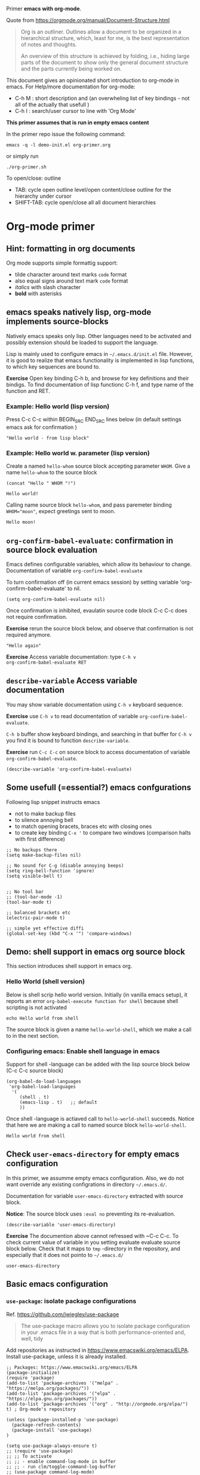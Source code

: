 Primer  *emacs with org-mode*.

Quote from https://orgmode.org/manual/Document-Structure.html

#+begin_quote
Org is an outliner. Outlines allow a document to be organized in a
hierarchical structure, which, least for me, is the best
representation of notes and thoughts.

An overview of this structure is achieved by folding, i.e., hiding
large parts of the document to show only the general document
structure and the parts currently being worked on. 
#+end_quote

This document gives an opinionated short introduction to org-mode in
emacs. For Help/more documentation for org-mode:
- C-h M : short description and (an overwheling list of key bindings -
  not all of the actually that usefull )
- C-h I : search/user cursor to line with 'Org Mode' 

*This primer assumes that is run in empty emacs content*

In the primer repo issue the following command:
#+begin_example
emacs -q -l demo-init.el org-primer.org
#+end_example

or simply run

#+begin_example
./org-primer.sh 
#+end_example

To open/close: outline 
- TAB: cycle open outline level/open content/close outline for the
  hierarchy under cursor
- SHIFT-TAB: cycle open/close all all document hierarchies

* Org-mode primer
** Hint: formatting in org documents

Org mode supports simple formattig support:

- tilde character around text marks ~code~ format
- also equal signs around text mark =code= format
- /italics/ with slash character
- *bold* with asterisks

** emacs speaks natively lisp, org-mode implements source-blocks
Natively emacs speaks only lisp. Other languages need to be activated
and possibly extension should be loaded to support the language.

Lisp is mainly used to configure emacs in =~/.emacs.d/init.el= file.
However, it is good to realize that emacs functionality is implemented
in lisp functions, to which key sequences are bound to.

*Exercise* Open key binding C-h b, and browse for key definitions and
their bindigs. To find documentation of lisp functionc C-h f, and type
name of the function and RET.

*** Example: Hello world (lisp version)

 Press C-c C-c within BEGIN_SRC END_SRC lines below (in default
 settings emacs ask for confirmation )
 
 #+BEGIN_SRC elisp :eval no-export
 "Hello world - from lisp block"
 #+END_SRC

*** Example: Hello world  w. parameter (lisp version)

Create a named ~hello-whom~ source block accepting parameter
~WHOM~. Give a name ~hello-whom~ to the source block

 #+name: hello-whom
 #+BEGIN_SRC elisp :var WHOM="world"
 (concat "Hello " WHOM "!")
 #+END_SRC

 #+RESULTS: hello-whom
 : Hello world!


Calling name source block ~hello-whom~, and pass paremeter binding
~WHOM="moon"~, expect greetings sent to moon.

#+call: hello-whom(WHOM="moon")

#+RESULTS:
: Hello moon!
** ~org-confirm-babel-evaluate~: confirmation in source block evaluation 

Emacs defines configurable variables, which allow its behaviour to
change. Documentation of variable ~org-confirm-babel-evaluate~

To turn confirmation off (in current emacs session) by setting
variable 'org-confirm-babel-evaluate' to nil.

#+BEGIN_SRC elisp :eval no-export
(setq org-confirm-babel-evaluate nil)
#+END_SRC

#+RESULTS:

Once confirmation is inhibited, evaulatin source code block C-c C-c 
does not require confirmation. 

*Exercise* rerun the source block below, and observe that confirmation
is not required anymore.

#+BEGIN_SRC elisp :eval no-export
"Hello again"
#+END_SRC

#+RESULTS:
: Hello again

*Exercise* Access variable documentation: type ~C-h v
org-confirm-babel-evaluate RET~

** ~describe-variable~ Access variable documentation

You may show variable documentation using ~C-h v~ keyboard sequence.

*Exercise* use ~C-h v~ to read documentation of variable
~org-confirm-babel-evaluate~.

~C-h b~ buffer show keyboard bindings, and searching in that buffer for
~C-h v~ you find it is bound to function ~describe-variable~.

*Exercise* run ~C-c C-c~ on source block to access documentation of
variable ~org-confirm-babel-evaluate~.

#+BEGIN_SRC elisp :eval no-export
(describe-variable 'org-confirm-babel-evaluate)
#+END_SRC

** Some usefull (=essential?) emacs confgurations

Following lisp snippet instructs emacs
- not to make backup files
- to silence annoying bell
- to match opening bracets, braces etc with closing ones
- to create key binding ~C-x '~ to compare two windows (comparison halts
  with first difference)


#+BEGIN_SRC elisp :eval no-export
;; No backups there
(setq make-backup-files nil)

;; No sound for C-g (disable annoying beeps)
(setq ring-bell-function 'ignore)
(setq visible-bell t)

 
;; No tool bar
;; (tool-bar-mode -1)
(tool-bar-mode t)

;; balanced brackets etc
(electric-pair-mode t)

;; simple yet effective diffi
(global-set-key (kbd "C-x '") 'compare-windows)
#+END_SRC

#+RESULTS:
: compare-windows

** Demo: shell support in emacs org source block
This section introduces shell support in emacs org.
*** Hello World (shell version)
 
 Below is shell scrip hello world version. Initially (in vanilla emacs
 setup), it reports an error ~org-babel-execute function for shell~
 because shell scripting is not activated

 #+name: hello-world-shell
 #+BEGIN_SRC shell
 echo Hello world from shell
 #+END_SRC

The source block is given a name ~hello-world-shell~, which we make a
call to in the next section.

*** Configuring emacs: Enable shell language in emacs

Support for shell -language can be added with the lisp source block
below (C-c C-c source block)

#+BEGIN_SRC elisp :eval no-export
 (org-babel-do-load-languages
  'org-babel-load-languages
   '( 
      (shell . t)
      (emacs-lisp . t)   ;; default
      ))
#+END_SRC

#+RESULTS:

Once shell -language is actiaved call to ~hello-world-shell~
succeeds. Notice that here we are making a call to named source block
~hello-world-shell~.
#+call: hello-world-shell()

#+RESULTS:
: Hello world from shell

** Check ~user-emacs-directory~ for empty emacs configuration

In this primer, we assumme empty emacs configuration. Also, we do not
want override any existing configrations in directory =~/.emacs.d/=.

Documentation for variable ~user-emacs-directory~ extracted with
source block. 

*Notice*: The source block uses ~:eval no~ preventing its
re-evaluation.

#+BEGIN_SRC elisp :eval no
(describe-variable 'user-emacs-directory)
#+END_SRC

#+RESULTS:
#+begin_example
user-emacs-directory is a variable defined in ‘subr.el’.
Its value is "~/work/emacs-tut/tmp"

  Probably introduced at or before Emacs version 22.1.

Documentation:
Directory beneath which additional per-user Emacs-specific files are placed.
Various programs in Emacs store information in this directory.
Note that this should end with a directory separator.
See also ‘locate-user-emacs-file’.
#+end_example


*Exercise* The documention above cannot refressed with ~C-c C-c.  To
check current value of variable in you setting evaluate evaluate
source block below.  Check that it maps to ~tmp~ -directory in the
repository, and especially that it does not pointo to =~/.emacs.d/=

 #+BEGIN_SRC elisp
 user-emacs-directory
 #+END_SRC

** Basic emacs configuration
*** ~use-package~: isolate package configurations

 Ref. [[https://github.com/jwiegley/use-package]]

 #+BEGIN_QUOTE
 The use-package macro allows you to isolate package configuration in
 your .emacs file in a way that is both performance-oriented and, well,
 tidy

 #+END_QUOTE

 Add repositories as instructed in
 https://www.emacswiki.org/emacs/ELPA. Install use-package, unless it
 is already installed.


 #+BEGIN_SRC elisp
   ;; Packages: https://www.emacswiki.org/emacs/ELPA
   (package-initialize)
   (require 'package)
   (add-to-list 'package-archives '("melpa" . "https://melpa.org/packages/"))
   (add-to-list 'package-archives '("elpa" . "https://elpa.gnu.org/packages/"))
   (add-to-list 'package-archives '("org" . "http://orgmode.org/elpa/") t) ; Org-mode's repository

   (unless (package-installed-p 'use-package)
     (package-refresh-contents)
     (package-install 'use-package)
   )

   (setq use-package-always-ensure t)
   ;; (require 'use-package)
   ;; ;; To activate
   ;; ;; - enable command-log-mode in buffer
   ;; ;; - run clm/toggle-command-log-buffer
   ;; (use-package command-log-mode)
 #+END_SRC

 #+RESULTS:
 : t

*** ~undo-tree~ - C-z keybinding

Undo mechamism, which comes bundled with emacs is somewhat
convoluted. Following snippet more intuitive way for backtracking.

Ref: [[https://elpa.gnu.org/packages/undo-tree.html]]

#+BEGIN_SRC elisp

    (use-package undo-tree
      :ensure t
      :init
      (global-undo-tree-mode)
      )

  (global-set-key (kbd "C-z") 'undo)
  ;; make ctrl-Z redo
  (defalias 'redo 'undo-tree-redo)
  (global-set-key (kbd "C-S-z") 'redo)
  
#+END_SRC

#+RESULTS:
: redo

Now:
- C-z : undo
- C-S-z : redo
- C-x U : undo tree

#+RESULTS:
: redo

*** ~org-mode~: language support & tangle helper

Home page: https://orgmode.org/

#+BEGIN_QUOTE
A GNU Emacs major mode for keeping notes, authoring documents,
computational notebooks, literate programming, maintaining to-do
lists, planning projects, and more — in a fast and effective plain
text system.
#+END_QUOTE

#+BEGIN_SRC elisp
  (use-package org
    :bind (("C-c b" . org-babel-tangle-block))
    :config
    (defun org-babel-tangle-block()
      (interactive)
      (let ((current-prefix-arg '(4)))
	(call-interactively 'org-babel-tangle)
	))
    :custom
    ;; customize languages which can be evaluated in Org buffers.
    (org-babel-load-languages	'(
	(shell . t)
	(emacs-lisp . t)))
  )
#+END_SRC

#+RESULTS:
: org-babel-tangle-block


The code above defines key binging ~C-c b~ to run lisp function
~org-babel-tangle-block~, which writes block under point to a
file. See example below.

*** Example: Output source block to file: tangle

Define a named source block ~ls-tmp~ to show content of ~tmp~
-directory
#+name: ls-tmp
#+BEGIN_SRC bash :eval no-export :results output
ls -ltr tmp
#+END_SRC


Expect that initially there is not a file ~demo.txt~ in ~tmp~ -
directory.

#+RESULTS: ls-tmp
: total 107
: drwxrwxr-x  3 jj jj     3 kesä    4 10:41 snippets
: -rw-rw-r--  1 jj jj 27504 kesä    4 14:45 demo2.png
: -rw-rw-r--  1 jj jj 27504 kesä    4 14:47 deployment.png
: drwxrwxr-x 19 jj jj    21 kesä    4 17:00 elpa
: -rw-rw-r--  1 jj jj  1123 kesä    4 17:01 tramp
: -rw-rw-r--  1 jj jj 27504 kesä    4 17:03 plantuml-demo1.png
: -rw-------  1 jj jj   351 kesä    4 18:02 recentf



*Exercise* Move point (=cursor) to the source block below and use key
binding ~C-c b~ to tangle (=output) file ~tmp/demo.txt~. ~C-c b~
-keybinding was defined earlier, when configuring org-mode.

#+begin_src txt :tangle tmp/demo.txt
Tangled from org-primer - CHANGES WILL BE OVERRIDDEN
#+end_src


Rerun ls-tmp, and expect to see ~tmp/demo.txt~ -file created.
#+call: ls-tmp()

#+RESULTS:
: total 108
: drwxrwxr-x  3 jj jj     3 kesä    4 10:41 snippets
: -rw-rw-r--  1 jj jj 27504 kesä    4 14:45 demo2.png
: -rw-rw-r--  1 jj jj 27504 kesä    4 14:47 deployment.png
: drwxrwxr-x 19 jj jj    21 kesä    4 17:00 elpa
: -rw-rw-r--  1 jj jj  1123 kesä    4 17:01 tramp
: -rw-rw-r--  1 jj jj 27504 kesä    4 17:03 plantuml-demo1.png
: -rw-------  1 jj jj   351 kesä    4 18:02 recentf
: -rw-rw-r--  1 jj jj    53 kesä    4 22:06 demo.txt

Cleanup demo file (for the next round :)
#+BEGIN_SRC bash :eval no-export :results output
rm -f tmp/demo.txt
#+END_SRC

#+RESULTS:

*** ~yas-snippet~: a template system for Emacs
    :PROPERTIES:
    :CUSTOM_ID: config-yas-snippet
    :END:

Ref: https://github.com/joaotavora/yasnippet

#+BEGIN_QUOTE
YASnippet is a template system for Emacs. It allows you to type an
abbreviation and automatically expand it into function
templates. Bundled language templates include: C, C++, C#, Perl,
Python, Ruby, SQL, LaTeX, HTML, CSS and more
#+END_QUOTE

Example configuration:
https://www.reddit.com/r/emacs/comments/9bvawd/use_yasnippet_via_usepackage/

#+BEGIN_SRC elisp
(use-package yasnippet
 :ensure t
 :config
 (yas-global-mode t)
 (use-package yasnippet-snippets
 :ensure t)
 (define-key yas-minor-mode-map (kbd "<C-tab>") 'yas-expand)
 (define-key yas-minor-mode-map (kbd "<C-S-tab>") 'yas-expand)
 )
#+END_SRC

#+RESULTS:
: t

*** Ensure directory ~tmp/snippets/org-mode~ exists

Bash source block, which ensures ~tmp/snippets/org-mode~ -directory
for yas org-mode template snippets exists.

#+BEGIN_SRC bash
[ -d tmp/snippets/org-mode ] || mkdir -p tmp/snippets/org-mode
#+END_SRC

#+RESULTS:


#+BEGIN_SRC bash :eval no-export :results output
ls -ltr tmp/snippets/org-mode
#+END_SRC

#+RESULTS:
: total 25
: -rw-rw-r-- 1 jj jj 665 kesä    4 14:46 img-deployment
: -rw-rw-r-- 1 jj jj 126 kesä    4 15:04 src-bash
: -rw-rw-r-- 1 jj jj 111 kesä    4 15:13 src-lisp
: -rw-rw-r-- 1 jj jj 129 kesä    4 15:24 org-var
: -rw-rw-r-- 1 jj jj 415 kesä    4 22:19 src-sed

*** Tangle some yas-snippets
**** src-bash

Tangle following source block into file
~tmp/snippets/org-mode/src-bash~. (Notice somewhat dirtyish trick of
using ,-character to escape first #+END_SRC line.

 #+begin_src txt :tangle tmp/snippets/org-mode/src-bash
 # -*- mode: snippet -*-
 # name: src-bash
 # key: src-bash
 # --


 #+BEGIN_SRC bash :eval no-export :results output
 $0
 ,#+END_SRC
 #+end_src

 Load yas snippets by executing ~C-c C-c~ following source block. You
 may also load yas snippets by running ~M-x~ and typing
 ~yas-reload-all~ to the prompt for function to execute
 #+name: yas-reload
 #+BEGIN_SRC elisp :eval no-export
 (yas-reload-all)
 #+END_SRC

 #+RESULTS: yas-reload
 : [yas] Prepared just-in-time loading of snippets successfully.


Now, after typing ~src-bash~ followed by ~TAB~ should expand to source
block for running shell scripts within emacs. 

Try it below
src-bash

**** ~src-lisp~ -yas-snippet

Tangle following source block with ~C-c b~
#+begin_src txt :tangle tmp/snippets/org-mode/src-lisp
# -*- mode: snippet -*-
# name: src-lisp
# key: src-lisp
# --


#+BEGIN_SRC elisp :eval no-export
$0
,#+END_SRC

#+end_src

Make emacs aware of the newly tangled snippet. (Run ~C-c C-c~ on the
~#+call:~ -line)

#+call: yas-reload()

#+RESULTS:
: [yas] Prepared just-in-time loading of snippets successfully.

Test: press TAB end of the line below
src-lisp

**** ~org-var~:  Add property drawer defining header variable

We have already shown, how parameters for source block can be defined
as source block header variables. Parameters can be also be defined in
document topic "drawers" (:PROPERTIES: .. :END: block immediatelly
after topic line.

Create yas snippet ~org-var~ accepting two parameters ~$1~ with
default value ~NAME~ and ~$2~ with default value ~value~.

#+begin_src txt :tangle tmp/snippets/org-mode/org-var
# -*- mode: snippet -*-
# name: org-var
# key: org-var
# --
:PROPERTIES:
:header-args+:   :var  ${1:NAME}="${2:value}"
:END:

$0
 #+end_src


#+call: yas-reload()

 #+RESULTS:
 : [yas] Prepared just-in-time loading of snippets successfully.


***** ~org-var~: test topic for yas-snippet 

Type ~org-var~ followed by ~TAB~, just below topic line above. Accept
default values to define variable ~NAME~.

Test variable value by executing the source block below.
#+BEGIN_SRC bash :eval no-export :results output 
echo NAME=$NAME
#+END_SRC

*** ~plantuml-mode~: PlantUML is a component that allows you to quickly diagrams

This section assumes that yas-snippets have been installed.


Ref: 
- https://github.com/skuro/plantuml-mode


Tutorial repo contains planuml.jar in jar directory, as show below

#+BEGIN_SRC bash :eval no-export :results output
ls -ltr jar
#+END_SRC

#+RESULTS:
: plantuml-jar-mit-1.2023.7.jar

Activate plantuml support with the following lisp-snippet pointing to
the jar -file in repo directory ~jar~. Config section is instructed in
https://plantuml.com/emacs

#+begin_src elisp :eval no-export
  ;; A major mode for editing PlantUML sources in Emacs
  (use-package plantuml-mode
    :after org
    :config
    ;; Instructions from https://plantuml.com/emacs
    (setq org-plantuml-jar-path (expand-file-name "jar/plantuml-jar-mit-1.2023.7.jar"))
    (setq plantuml-jar-path (expand-file-name "jar/plantuml-jar-mit-1.2023.7.jar"))
    (setq plantuml-default-exec-mode 'jar)
    (add-to-list 'org-src-lang-modes '("plantuml" . plantuml))
    (org-babel-do-load-languages 'org-babel-load-languages '((plantuml . t)))
    )
#+end_src

#+RESULTS:
: t


Example for for UML deployment diagrams found in
https://plantuml.com/deployment-diagram

#+name: plantuml-demo1
#+BEGIN_SRC plantuml :eval no-export :exports results :file tmp/plantuml-demo1.png
  actor actor
  actor/ "actor/"
  agent agent
  artifact artifact
  boundary boundary
  card card
  circle circle
  cloud cloud
  collections collections
  component component
  control control
  database database
  entity entity
  file file
  folder folder
  frame frame
  hexagon hexagon
  interface interface
  label label
  node node
  package package
  person person
  queue queue
  rectangle rectangle
  stack stack
  storage storage
  usecase usecase
  usecase/ "usecase/"
#+END_SRC

#+RESULTS: plantuml-demo1
[[file:tmp/plantuml-demo1.png]]


Tangle ~img-deployment~ yas-snippet block with ~C-c b~. Notice that
the snippet defines two expansion variables. Variable ~$1~ defines
image name defaults to ~deployment~. Variable ~$2~ gives output
directory and default to ~tmp~.

#+begin_src txt :tangle tmp/snippets/org-mode/img-deployment
# -*- mode: snippet -*-
# name: img-deployment
# key: img-deployment
# --

#+name: ${1:deployment}
#+BEGIN_SRC plantuml :eval no-export :exports results :file ${2:tmp}/$1.png
  actor actor
  actor/ "actor/"
  agent agent
  artifact artifact
  boundary boundary
  card card
  circle circle
  cloud cloud
  collections collections
  component component
  control control
  database database
  entity entity
  file file
  folder folder
  frame frame
  hexagon hexagon
  interface interface
  label label
  node node
  package package
  person person
  queue queue
  rectangle rectangle
  stack stack
  storage storage
  usecase usecase
  usecase/ "usecase/"
,#+END_SRC
#+end_src

After tanling, reload yas-snippets by calling yas-reload
#+call: yas-reload()

#+RESULTS:
: [yas] Prepared just-in-time loading of snippets successfully.


Press ~TAB~ end of next line to create yas-snippet.
img-deployment

*** ~ivy~: generic completion mechanism for Emacs

#+begin_quote
Ivy is a generic completion mechanism for Emacs. While it operates
similarly to other completion schemes such as icomplete-mode, Ivy aims
to be more efficient, smaller, simpler, and smoother to use yet highly
customizable.
#+end_quote

References:
- Ivy generic completion mechanism for Emacs: https://github.com/abo-abo/swiper
- Counsel: a collection of Ivy-enhanced versions of common Emacs commands: https://elpa.gnu.org/packages/counsel.html
- Ref: https://www.reddit.com/r/emacs/comments/910pga/tip_how_to_use_ivy_and_its_utilities_in_your/

#+BEGIN_SRC elisp :eval no-export
(use-package counsel
  :after ivy
  :config (counsel-mode))

;; - diminish - keep ivy out of modeline
(use-package ivy
  :defer 0.1
  :diminish
  :bind (("C-c C-r" . ivy-resume)
         ("C-x B" . ivy-switch-buffer-other-window))
  :custom
  (ivy-count-format "(%d/%d) ")
  (ivy-use-virtual-buffers t)
  :config (ivy-mode 1))

#+END_SRC

#+RESULTS:
: ivy-switch-buffer-other-window

Try:
- ~C-x C-f~: file completion list
- ~M-x~: function completions with partial match eg. ~yas sn~ lists
  commands with matches


** Examples using ~dir~ source block directive
*** Example: Source block directives: dir

 Define source named source block ~pwd-ls~, which outputs current
 working directory and show its content.

 #+name: pwd-ls
 #+BEGIN_SRC bash :eval no-export :results output
 pwd
 ls -l
 #+END_SRC

 Expect to see directory where this tutorial is located. Particulary,
 notice that there also a directory ~tmp~

 #+RESULTS: pwd-ls
 #+begin_example
 /home/jj/work/emacs-tut
 total 40
 -rw-rw-r-- 1 jj jj   137 kesä    3 11:28 demo-init.el
 -rw-rw-r-- 1 jj jj  5359 kesä    3 19:34 emacs-primer.org
 -rwxr-xr-x 1 jj jj    40 kesä    4 10:11 emacs-tut.sh
 -rw-rw-r-- 1 jj jj 14373 kesä    4 14:39 org-primer.org
 -rw-rw-r-- 1 jj jj 11218 kesä    4 10:50 org-primer.org~
 -rw-rw-r-- 1 jj jj    55 kesä    3 11:18 README.md
 -rw-rw-r-- 1 jj jj    59 kesä    3 11:19 README.org
 drwxrwxr-x 4 jj jj     6 kesä    4 14:33 tmp
 #+end_example


 Define un-named source block, with the same commands as the named
 source block ~pwd-ls~. However, this source block adds the header
 directive ~:dir tmp~.  As of the effect, this source block runs in
 ~tmp~ directory:

 #+BEGIN_SRC bash :eval no-export :results output :dir tmp
 pwd
 ls 
 #+END_SRC

 #+RESULTS:
 : /home/jj/work/emacs-tut/tmp
 : demo2.png
 : deployment.png
 : elpa
 : plantuml-demo1.png
 : recentf
 : snippets
 : tramp

 Header directives can be added also source block calls. Calling
 ~pwd-ls~ works in current working directory.

 #+call: pwd-ls()

 #+RESULTS:
 #+begin_example
 /home/jj/work/emacs-tut
 total 64
 -rw-rw-r-- 1 jj jj   137 kesä    3 11:28 demo-init.el
 -rw-rw-r-- 1 jj jj     4 kesä    4 18:01 emacs-admin.org
 -rw-rw-r-- 1 jj jj  5853 kesä    4 21:33 emacs-primer.org
 -rw-rw-r-- 1 jj jj  5810 kesä    4 21:17 emacs-primer.org~
 -rwxr-xr-x 1 jj jj   210 kesä    4 18:06 emacs-tut.sh
 -rwxr-xr-x 1 jj jj    40 kesä    4 10:11 emacs-tut.sh~
 drwxrwxr-x 2 jj jj     3 kesä    4 14:57 jar
 -rw-rw-r-- 1 jj jj 23116 kesä    4 22:09 org-primer.org
 -rw-rw-r-- 1 jj jj 22057 kesä    4 21:59 org-primer.org~
 -rw-rw-r-- 1 jj jj    55 kesä    3 11:18 README.md
 -rw-rw-r-- 1 jj jj   440 kesä    4 17:43 README.org
 drwxrwxr-x 4 jj jj    10 kesä    4 22:06 tmp
 #+end_example


 The example belos calls named source block ~pwd-ls~ in the context of
 directory ~tmp~:

 #+call: pwd-ls[:dir tmp]()

 #+RESULTS:
 : /home/jj/work/emacs-tut/tmp
 : total 107
 : -rw-rw-r--  1 jj jj 27504 kesä    4 14:45 demo2.png
 : -rw-rw-r--  1 jj jj 27504 kesä    4 14:47 deployment.png
 : drwxrwxr-x 19 jj jj    21 kesä    4 17:00 elpa
 : -rw-rw-r--  1 jj jj 27504 kesä    4 17:03 plantuml-demo1.png
 : -rw-------  1 jj jj   351 kesä    4 18:02 recentf
 : drwxrwxr-x  3 jj jj     3 kesä    4 10:41 snippets
 : -rw-rw-r--  1 jj jj  1123 kesä    4 17:01 tramp

*** Example: running source block on host machine
    :PROPERTIES:
    :header-args+: :var  IP="192.168.100.100"
    :END:

 This chapter presents, how source block ~:dir~ -directive can even
 make the source block to execute in a different machine.

 In this example we are accessing service with the IP address given in
 the /property drawer/ above. Configure IP address to machine, which
 you have access to.

**** Ping IP

 Show the IP -address we are using:

 #+BEGIN_SRC bash :eval no-export :results output
 echo IP=$IP
 #+END_SRC

 #+RESULTS:
 : IP=192.168.100.100

 Pinging to machine to see that we have TCP/IP connection to it.

 #+BEGIN_SRC bash :eval no-export :results output
 ping -c 3 $IP
 #+END_SRC

 #+RESULTS:
 : PING 192.168.100.100 (192.168.100.100) 56(84) bytes of data.
 : 64 bytes from 192.168.100.100: icmp_seq=1 ttl=64 time=8.65 ms
 : 64 bytes from 192.168.100.100: icmp_seq=2 ttl=64 time=14.6 ms
 : 64 bytes from 192.168.100.100: icmp_seq=3 ttl=64 time=9.72 ms
 : 
 : --- 192.168.100.100 ping statistics ---
 : 3 packets transmitted, 3 received, 0% packet loss, time 2004ms
 : rtt min/avg/max/mdev = 8.646/10.978/14.568/2.575 ms

**** ~src-sed~


 We create a yas-snippet to edit file. The script keeps editions
 wrapped with comment lines to help replacing the changes.

 Tangle the snippet with ~C-c B~
 #+begin_src txt :tangle tmp/snippets/org-mode/src-sed
 # -*- mode: snippet -*-
 # name: src-sed
 # key: src-sed
 # --

 #+BEGIN_SRC bash :eval no-export :results output
 FILE=${1:file_to_edit}
 START="`(concat "added from org-document " (buffer-name) " - start")`"
 END="`(concat "added from org-document " (buffer-name) " - end")`"

 echo "modifying $FILE on host '$(hostname)'"

 sed -i -e "/$START/,/$END/d" $FILE

 cat <<HERE | tee -a $FILE
 # $START
 $0
 # $END
 HERE

 ,#+END_SRC

 #+end_src


 #+call: yas-reload()

 #+RESULTS:
 : [yas] Prepared just-in-time loading of snippets successfully.

**** ~tramp~ with source blocks

 Emacs comes bundled with TRAMP https://www.gnu.org/software/tramp/

 #+begin_quote
 TRAMP stands for “Transparent Remote (file) Access, Multiple Protocol”
 #+end_quote


 #+RESULTS:
 : [yas] Prepared just-in-time loading of snippets successfully.

 Call yas-sinnet ~src-sed~ to add section defining ssh alias ~demo_ip~
 in ~/.ssh/config~

 #+BEGIN_SRC bash :eval no-export :results output
 FILE=~/.ssh/config
 START="added from org-document org-primer.org - start"
 END="added from org-document org-primer.org - end"

 echo "modifying $FILE on host '$(hostname)'"

 sed -i -e "/$START/,/$END/d" $FILE

 cat <<HERE | tee -a $FILE
 # $START
 host jrr1
      user pi
      IdentityFile ~/.ssh/id_rsa
      hostname 192.168.100.100
 # $END
 HERE

 #+END_SRC

 #+RESULTS:
 : modifying /home/jj/.ssh/config on host 'eero'
 : # added from org-document org-primer.org - start
 : host jrr1
 :      user pi
 :      IdentityFile ~/.ssh/id_rsa
 :      hostname 192.168.100.100
 : # added from org-document org-primer.org - end


 Create named source block ~tramp-greeting~

 #+name: tramp-greeting
 #+BEGIN_SRC bash :eval no-export :results output :var WHOM="world"
 echo Greetings to $WHOM from $(hostname) on $(date)
 #+END_SRC

 #+RESULTS: tramp-greeting
 : Greetings to world from eero on su 4.6.2023 16.51.37 +0300


 Assuming that you have distributed =~/.ssh/id_rsa= -identity to
 machine in ~$IP~ -address, e.g. using a command such as

 #+begin_example
 ssh-copy-id -i ~/.ssh/id_rsa pi@$IP
 #+end_example

 then calling source block using ~:dir /ssh:jrr1:~ -directive and
 variable ~WHOM="moon"~ is run on ~$IP~ -address:

 #+call: tramp-greeting[:dir /ssh:jrr1:](WHOM="moon")

 #+RESULTS:
 : Greetings to moon from jrr1 on Sun Jun 4 16:55:55 EEST 2023

**** TODO ~tramp~ with dir

 #+BEGIN_SRC elisp :eval no-export
 (dired ".")
 #+END_SRC

 #+RESULTS:
 : #<buffer emacs-tut>

** Deeper into emacs universe

- https://magit.vc/: *warning** you may forget how to use git -CLI
- https://github.com/Silex/docker.el: *warning* you may forget, how to use docker CLI
- https://github.com/necaris/conda.el: essential in emacs+conda  setup
- https://github.com/emacs-lsp/lsp-mode: basis for modern IDE support
- https://github.com/bbatsov/projectile: at some point you find the
  need to manage and navigate document assets
- https://orgmode.org/worg/org-contrib/babel/languages/ob-doc-asymptote.html:
  vector graphics
